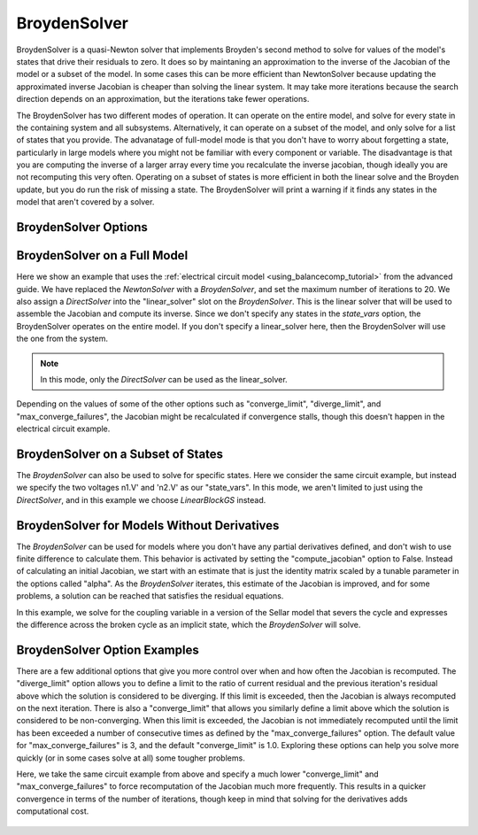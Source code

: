 .. _nlbroyden:

*************
BroydenSolver
*************

BroydenSolver is a quasi-Newton solver that implements Broyden's second method to solve for values of the model's states that
drive their residuals to zero. It does so by maintaning an approximation to the inverse of the Jacobian of the model or a subset
of the model. In some cases this can be more efficient than NewtonSolver because updating the approximated inverse Jacobian is
cheaper than solving the linear system. It may take more iterations because the search direction depends on an approximation,
but the iterations take fewer operations.

The BroydenSolver has two different modes of operation. It can operate on the entire model, and solve for every state in the containing
system and all subsystems. Alternatively, it can operate on a subset of the model, and only solve for a list of states that you provide.
The advanatage of full-model mode is that you don't have to worry about forgetting a state, particularly in large models where you might
not be familiar with every component or variable. The disadvantage is that you are computing the inverse of a larger array every time
you recalculate the inverse jacobian, though ideally you are not recomputing this very often. Operating on a subset of states is more
efficient in both the linear solve and the Broyden update, but you do run the risk of missing a state. The BroydenSolver will print a
warning if it finds any states in the model that aren't covered by a solver.


BroydenSolver Options
---------------------

.. embed-options::
    openmdao.solvers.nonlinear.broyden
    BroydenSolver
    options


BroydenSolver on a Full Model
-----------------------------

Here we show an example that uses the :ref:`electrical circuit model <using_balancecomp_tutorial>` from the
advanced guide. We have replaced the `NewtonSolver` with a `BroydenSolver`, and set the maximum number of iterations
to 20. We also assign a `DirectSolver` into the "linear_solver" slot on the `BroydenSolver`.  This is the linear solver
that will be used to assemble the Jacobian and compute its inverse. Since we don't specify any states in the `state_vars`
option, the BroydenSolver operates on the entire model. If you don't specify a linear_solver here, then the BroydenSolver
will use the one from the system.

.. note::
    In this mode, only the `DirectSolver` can be used as the linear_solver.

Depending on the values of some of the other options such as "converge_limit", "diverge_limit", and "max_converge_failures",
the Jacobian might be recalculated if convergence stalls, though this doesn't happen in the electrical circuit example.

  .. embed-code::
      openmdao.solvers.nonlinear.tests.test_broyden.TestBryodenFeature.test_circuit_full
      :layout: code, output

BroydenSolver on a Subset of States
-----------------------------------

The `BroydenSolver` can also be used to solve for specific states. Here we consider the same circuit example, but instead
we specify the two voltages n1.V' and 'n2.V' as our "state_vars".  In this mode, we aren't limited to just using the
`DirectSolver`, and in this example we choose `LinearBlockGS` instead.

  .. embed-code::
      openmdao.solvers.nonlinear.tests.test_broyden.TestBryodenFeature.test_circuit
      :layout: code, output

BroydenSolver for Models Without Derivatives
--------------------------------------------

The `BroydenSolver` can be used for models where you don't have any partial derivatives defined, and don't wish to use
finite difference to calculate them. This behavior is activated by setting the "compute_jacobian" option to False. Instead of calculating
an initial Jacobian, we start with an estimate that is just the identity matrix scaled by a tunable parameter
in the options called "alpha". As the `BroydenSolver` iterates, this estimate of the Jacobian is improved, and
for some problems, a solution can be reached that satisfies the residual equations.

In this example, we solve for the coupling variable in a version of the Sellar model that severs the cycle
and expresses the difference across the broken cycle as an implicit state, which the `BroydenSolver` will
solve.

  .. embed-code::
      openmdao.solvers.nonlinear.tests.test_broyden.TestBryodenFeature.test_sellar
      :layout: code, output

BroydenSolver Option Examples
-----------------------------

There are a few additional options that give you more control over when and how often the Jacobian is recomputed.
The "diverge_limit" option allows you to define a limit to the ratio of current residual and the previous iteration's
residual above which the solution is considered to be diverging. If this limit is exceeded, then the Jacobian is
always recomputed on the next iteration. There is also a "converge_limit" that allows you similarly define a limit
above which the solution is considered to be non-converging. When this limit is exceeded, the Jacobian is not immediately
recomputed until the limit has been exceeded a number of consecutive times as defined by the "max_converge_failures"
option. The default value for "max_converge_failures" is 3, and the default "converge_limit" is 1.0. Exploring
these options can help you solve more quickly (or in some cases solve at all) some tougher problems.

Here, we take the same circuit example from above and specify a much lower "converge_limit" and "max_converge_failures"
to force recomputation of the Jacobian much more frequently. This results in a quicker convergence in terms of the
number of iterations, though keep in mind that solving for the derivatives adds computational cost.

  .. embed-code::
      openmdao.solvers.nonlinear.tests.test_broyden.TestBryodenFeature.test_circuit_options
      :layout: code, output